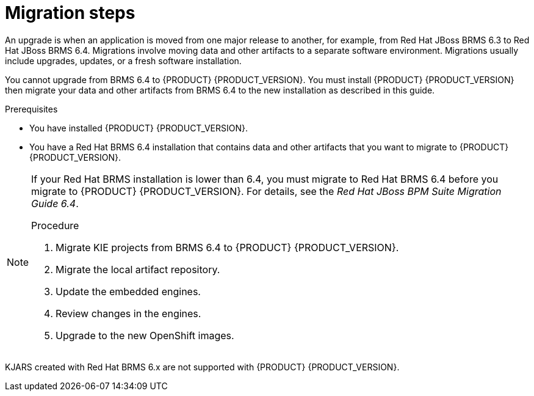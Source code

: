[id='migration-steps-proc']
= Migration steps

An upgrade is when an application is moved from one major release to another, for example, from Red Hat JBoss BRMS 6.3 to Red Hat JBoss BRMS 6.4. Migrations involve moving data and other artifacts to a separate software environment. Migrations usually include upgrades, updates, or a fresh software installation. 

You cannot upgrade from BRMS 6.4 to {PRODUCT} {PRODUCT_VERSION}. You must install {PRODUCT} {PRODUCT_VERSION} then migrate your data and other artifacts from BRMS 6.4 to the new installation as described in this guide.

.Prerequisites
* You have installed {PRODUCT} {PRODUCT_VERSION}.
* You have a Red Hat BRMS 6.4 installation that contains data and other artifacts that you want to migrate to {PRODUCT} {PRODUCT_VERSION}.

[NOTE]
====
If your Red Hat BRMS installation is lower than 6.4, you must migrate to Red Hat BRMS 6.4 before you migrate to {PRODUCT} {PRODUCT_VERSION}. For details, see the _Red Hat JBoss BPM Suite Migration Guide 6.4_.

.Procedure
. Migrate KIE projects from BRMS 6.4 to {PRODUCT} {PRODUCT_VERSION}.
. Migrate the local artifact repository.
. Update the embedded engines.
. Review changes in the engines.
. Upgrade to the new OpenShift images.

[NOTE]
====
KJARS created with Red Hat BRMS 6.x are not supported with {PRODUCT} {PRODUCT_VERSION}.
====

